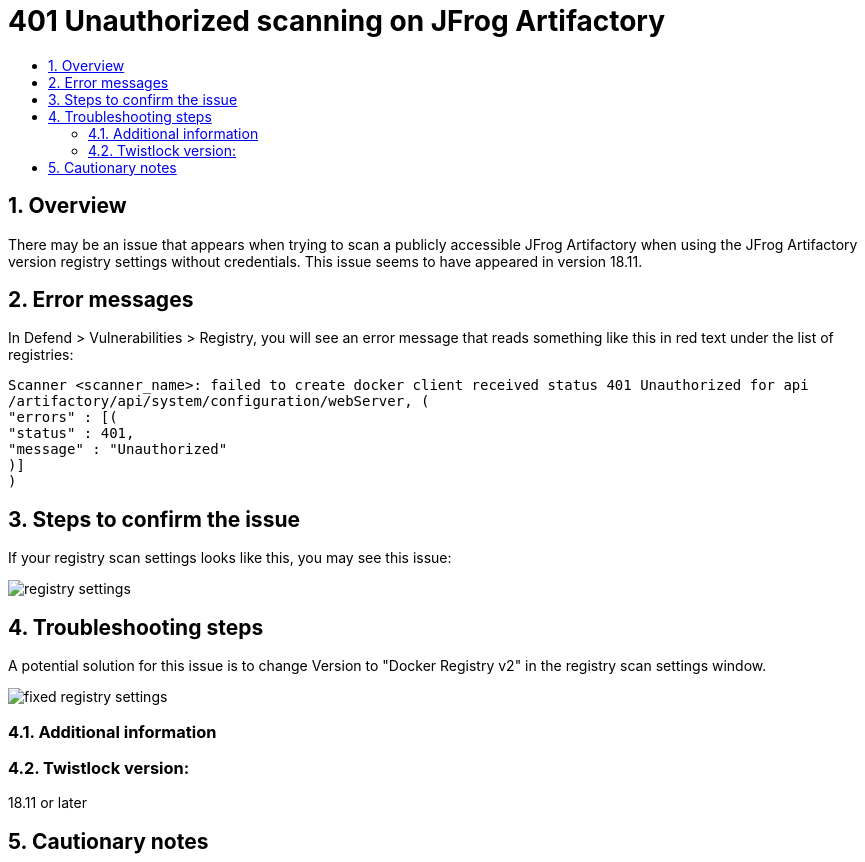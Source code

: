 // Before creating a new troubleshooting document, make sure there are no existing documents for that topic already. If you do find one, then add your notes in the same article.
// This template should be followed for all new troubleshooting content unless approved otherwise by Ian.

= 401 Unauthorized scanning on JFrog Artifactory
:nofooter:
:numbered:
:imagesdir: troubleshooting/registry/images
:source-highlighter: highlightjs
:toc: macro
:toclevels: 2
:toc-title:

toc::[]


== Overview
// <Related Technology>

// Give a brief description on what the underlying technology is. For example - Does this relate to aws? or is this a daemonset install issue? Or gcr registry scanning? etc. 

There may be an issue that appears when trying to scan a publicly accessible JFrog Artifactory when using the JFrog Artifactory version registry settings without credentials.
This issue seems to have appeared in version 18.11.

== Error messages
// How would the issue appear? If a user wanted to confirm if this issue applied to him, what does he need to look for? Provide step by step procedure

In Defend > Vulnerabilities > Registry, you will see an error message that reads something like this in red text under the list of registries:

  Scanner <scanner_name>: failed to create docker client received status 401 Unauthorized for api
  /artifactory/api/system/configuration/webServer, (
  "errors" : [(
  "status" : 401,
  "message" : "Unauthorized"    
  )]
  )


== Steps to confirm the issue

// Anything in logs or on host that the customer would need to check to confirm if it's the same issue?

If your registry scan settings looks like this, you may see this issue:

image::registry_settings.png[]

== Troubleshooting steps

A potential solution for this issue is to change Version to "Docker Registry v2" in the registry scan settings window.

image::fixed_registry_settings.png[]

=== Additional information
//  (e.g. Does the troubleshooting differ in HA?)

=== Twistlock version:
18.11 or later

== Cautionary notes
